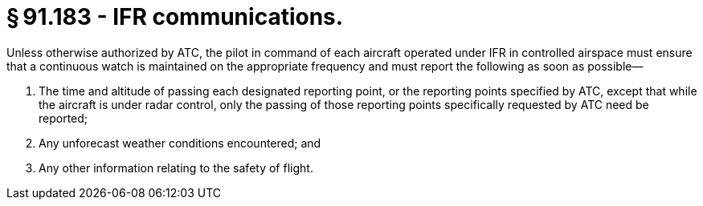 # § 91.183 - IFR communications.

Unless otherwise authorized by ATC, the pilot in command of each aircraft operated under IFR in controlled airspace must ensure that a continuous watch is maintained on the appropriate frequency and must report the following as soon as possible—

[start=1,loweralpha]
. The time and altitude of passing each designated reporting point, or the reporting points specified by ATC, except that while the aircraft is under radar control, only the passing of those reporting points specifically requested by ATC need be reported;
. Any unforecast weather conditions encountered; and
. Any other information relating to the safety of flight.

